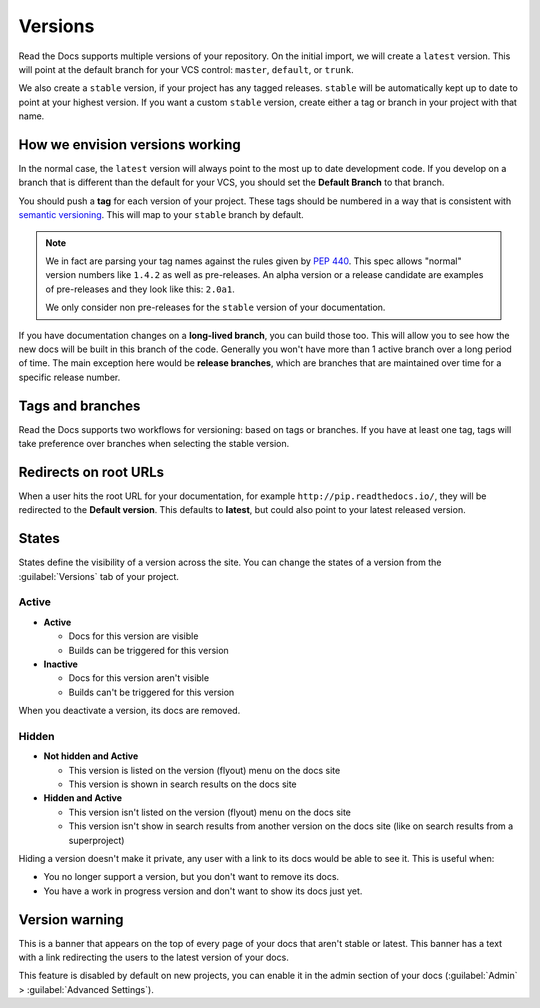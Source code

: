 Versions
========

Read the Docs supports multiple versions of your repository.
On the initial import,
we will create a ``latest`` version.
This will point at the default branch for your VCS control: ``master``, ``default``, or ``trunk``.

We also create a ``stable`` version,
if your project has any tagged releases.
``stable`` will be automatically kept up to date to point at your highest version.
If you want a custom ``stable`` version,
create either a tag or branch in your project with that name.

How we envision versions working
--------------------------------

In the normal case,
the ``latest`` version will always point to the most up to date development code.
If you develop on a branch that is different than the default for your VCS,
you should set the **Default Branch** to that branch.

You should push a **tag** for each version of your project.
These tags should be numbered in a way that is consistent with `semantic versioning <https://semver.org/>`_.
This will map to your ``stable`` branch by default.

.. note::
    We in fact are parsing your tag names against the rules given by
    `PEP 440`_. This spec allows "normal" version numbers like ``1.4.2`` as
    well as pre-releases. An alpha version or a release candidate are examples
    of pre-releases and they look like this: ``2.0a1``.

    We only consider non pre-releases for the ``stable`` version of your
    documentation.

If you have documentation changes on a **long-lived branch**,
you can build those too.
This will allow you to see how the new docs will be built in this branch of the code.
Generally you won't have more than 1 active branch over a long period of time.
The main exception here would be **release branches**,
which are branches that are maintained over time for a specific release number.

.. _PEP 440: https://www.python.org/dev/peps/pep-0440/

Tags and branches
-----------------

Read the Docs supports two workflows for versioning: based on tags or branches.
If you have at least one tag,
tags will take preference over branches when selecting the stable version.

Redirects on root URLs
----------------------

When a user hits the root URL for your documentation,
for example ``http://pip.readthedocs.io/``,
they will be redirected to the **Default version**.
This defaults to **latest**,
but could also point to your latest released version.

States
------

States define the visibility of a version across the site.
You can change the states of a version from the :guilabel:`Versions` tab of your project.

Active
~~~~~~

- **Active**

  - Docs for this version are visible
  - Builds can be triggered for this version

- **Inactive**

  - Docs for this version aren't visible
  - Builds can't be triggered for this version

When you deactivate a version, its docs are removed.

Hidden
~~~~~~

- **Not hidden and Active**

  - This version is listed on the version (flyout) menu on the docs site
  - This version is shown in search results on the docs site

- **Hidden and Active**

  - This version isn't listed on the version (flyout) menu on the docs site
  - This version isn't show in search results from another version on the docs site
    (like on search results from a superproject)

Hiding a version doesn't make it private,
any user with a link to its docs would be able to see it.
This is useful when:

- You no longer support a version, but you don't want to remove its docs.
- You have a work in progress version and don't want to show its docs just yet. 

Version warning
---------------

This is a banner that appears on the top of every page of your docs that aren't stable or latest.
This banner has a text with a link redirecting the users to the latest version of your docs.

This feature is disabled by default on new projects,
you can enable it in the admin section of your docs (:guilabel:`Admin` > :guilabel:`Advanced Settings`).
